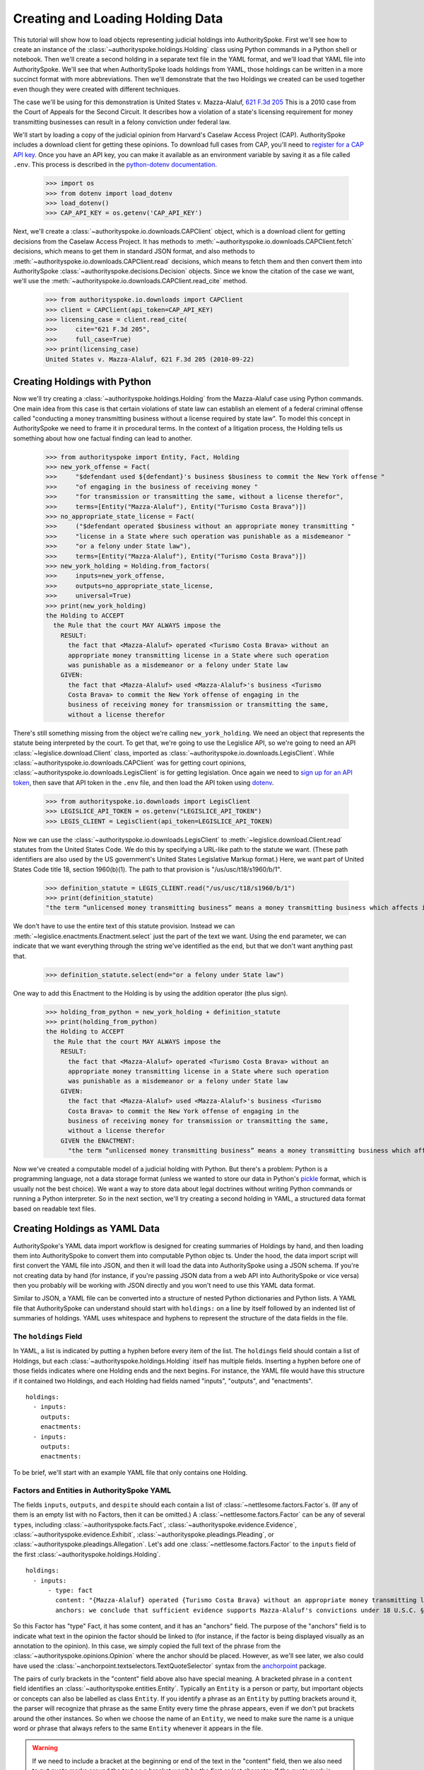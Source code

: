 ..  _create_holding_data:

Creating and Loading Holding Data
=================================

This tutorial will show how to load objects representing judicial
holdings into AuthoritySpoke. First we'll see how to create an instance
of the :class:`~authorityspoke.holdings.Holding` class using Python
commands in a Python shell or notebook. Then we'll create a second
holding in a separate text file in
the YAML format, and we'll load that YAML file into AuthoritySpoke.
We'll see that when AuthoritySpoke loads holdings from YAML, those
holdings can be written in a more succinct format with more
abbreviations. Then we'll demonstrate that the two Holdings we created
can be used together even though they were created with different
techniques.

The case we'll be using for this demonstration is United States v.
Mazza-Alaluf, `621 F.3d
205 <https://www.courtlistener.com/opinion/175697/united-states-v-mazza-alaluf/>`__
This is a 2010 case from the Court of Appeals for the Second Circuit. It
describes how a violation of a state's licensing requirement for money
transmitting businesses can result in a felony conviction under federal
law.

We'll start by loading a copy of the judicial opinion from Harvard's
Caselaw Access Project (CAP). AuthoritySpoke includes a download client
for getting these opinions. To download full cases from CAP, you'll need
to `register for a CAP API key <https://case.law/user/register/>`__.
Once you have an API key, you can make it available as an environment
variable by saving it as a file called ``.env``. This process is
described in the `python-dotenv
documentation <https://saurabh-kumar.com/python-dotenv/#getting-started>`__.

    >>> import os
    >>> from dotenv import load_dotenv
    >>> load_dotenv()
    >>> CAP_API_KEY = os.getenv('CAP_API_KEY')

Next, we'll create a :class:`~authorityspoke.io.downloads.CAPClient` object,
which is a download client for
getting decisions from the Caselaw Access Project. It has methods to
:meth:`~authorityspoke.io.downloads.CAPClient.fetch` decisions,
which means to get them in standard JSON format, and
also methods to :meth:`~authorityspoke.io.downloads.CAPClient.read`
decisions, which means to fetch them and then
convert them into AuthoritySpoke :class:`~authorityspoke.decisions.Decision` objects. Since we know the
citation of the case we want, we'll use the :meth:`~authorityspoke.io.downloads.CAPClient.read_cite` method.

    >>> from authorityspoke.io.downloads import CAPClient
    >>> client = CAPClient(api_token=CAP_API_KEY)
    >>> licensing_case = client.read_cite(
    >>>     cite="621 F.3d 205",
    >>>     full_case=True)
    >>> print(licensing_case)
    United States v. Mazza-Alaluf, 621 F.3d 205 (2010-09-22)


Creating Holdings with Python
-----------------------------

Now we'll try creating a :class:`~authorityspoke.holdings.Holding` from the Mazza-Alaluf case using Python
commands. One main idea from this case is that certain violations of
state law can establish an element of a federal criminal offense called
"conducting a money transmitting business without a license required by
state law". To model this concept in AuthoritySpoke we need to frame it in
procedural terms. In the context of a litigation process, the Holding tells us
something about how one factual finding can lead to another.

    >>> from authorityspoke import Entity, Fact, Holding
    >>> new_york_offense = Fact(
    >>>     "$defendant used ${defendant}'s business $business to commit the New York offense "
    >>>     "of engaging in the business of receiving money "
    >>>     "for transmission or transmitting the same, without a license therefor",
    >>>     terms=[Entity("Mazza-Alaluf"), Entity("Turismo Costa Brava")])
    >>> no_appropriate_state_license = Fact(
    >>>     ("$defendant operated $business without an appropriate money transmitting "
    >>>     "license in a State where such operation was punishable as a misdemeanor "
    >>>     "or a felony under State law"),
    >>>     terms=[Entity("Mazza-Alaluf"), Entity("Turismo Costa Brava")])
    >>> new_york_holding = Holding.from_factors(
    >>>     inputs=new_york_offense,
    >>>     outputs=no_appropriate_state_license,
    >>>     universal=True)
    >>> print(new_york_holding)
    the Holding to ACCEPT
      the Rule that the court MAY ALWAYS impose the
        RESULT:
          the fact that <Mazza-Alaluf> operated <Turismo Costa Brava> without an
          appropriate money transmitting license in a State where such operation
          was punishable as a misdemeanor or a felony under State law
        GIVEN:
          the fact that <Mazza-Alaluf> used <Mazza-Alaluf>'s business <Turismo
          Costa Brava> to commit the New York offense of engaging in the
          business of receiving money for transmission or transmitting the same,
          without a license therefor


There's still something missing from the object we're calling
``new_york_holding``. We need an object that represents the statute
being interpreted by the court. To get that, we're going to use the
Legislice API, so we're going to need an API :class:`~legislice.download.Client` class, imported as
:class:`~authorityspoke.io.downloads.LegisClient`\. While
:class:`~authorityspoke.io.downloads.CAPClient` was for getting court opinions,
:class:`~authorityspoke.io.downloads.LegisClient`  is for getting legislation. Once again we need to `sign
up for an API token <https://authorityspoke.com/account/signup/>`__,
then save that API token in the ``.env`` file, and then load the API
token using `dotenv <https://saurabh-kumar.com/python-dotenv/#getting-started>`__.

    >>> from authorityspoke.io.downloads import LegisClient
    >>> LEGISLICE_API_TOKEN = os.getenv("LEGISLICE_API_TOKEN")
    >>> LEGIS_CLIENT = LegisClient(api_token=LEGISLICE_API_TOKEN)

Now we can use the :class:`~authorityspoke.io.downloads.LegisClient` to
:meth:`~legislice.download.Client.read` statutes from the United
States Code. We do this by specifying a URL-like path to the statute we
want. (These path identifiers are also used by the US government's
United States Legislative Markup format.) Here, we want part of
United States Code title 18, section 1960(b)(1). The path to that
provision is "/us/usc/t18/s1960/b/1".

    >>> definition_statute = LEGIS_CLIENT.read("/us/usc/t18/s1960/b/1")
    >>> print(definition_statute)
    "the term “unlicensed money transmitting business” means a money transmitting business which affects interstate or foreign commerce in any manner or degree and— is operated without an appropriate money transmitting license in a State where such operation is punishable as a misdemeanor or a felony under State law, whether or not the defendant knew that the operation was required to be licensed or that the operation was so punishable; fails to comply with the money transmitting business registration requirements under section 5330 of title 31, United States Code, or regulations prescribed under such section; or otherwise involves the transportation or transmission of funds that are known to the defendant to have been derived from a criminal offense or are intended to be used to promote or support unlawful activity;" (/us/usc/t18/s1960/b/1 2013-07-18)

We don't have to use the entire text of this statute provision. Instead
we can :meth:`~legislice.enactments.Enactment.select` just the part of the text we want. Using the ``end``
parameter, we can indicate that we want everything through the string
we've identified as the ``end``, but that we don't want anything past
that.

    >>> definition_statute.select(end="or a felony under State law")

One way to add this Enactment to the Holding is by using the addition
operator (the plus sign).

    >>> holding_from_python = new_york_holding + definition_statute
    >>> print(holding_from_python)
    the Holding to ACCEPT
      the Rule that the court MAY ALWAYS impose the
        RESULT:
          the fact that <Mazza-Alaluf> operated <Turismo Costa Brava> without an
          appropriate money transmitting license in a State where such operation
          was punishable as a misdemeanor or a felony under State law
        GIVEN:
          the fact that <Mazza-Alaluf> used <Mazza-Alaluf>'s business <Turismo
          Costa Brava> to commit the New York offense of engaging in the
          business of receiving money for transmission or transmitting the same,
          without a license therefor
        GIVEN the ENACTMENT:
          "the term “unlicensed money transmitting business” means a money transmitting business which affects interstate or foreign commerce in any manner or degree and— is operated without an appropriate money transmitting license in a State where such operation is punishable as a misdemeanor or a felony under State law…" (/us/usc/t18/s1960/b/1 2013-07-18)


Now we've created a computable model of a judicial holding with Python.
But there's a problem: Python is a programming language, not a data
storage format (unless we wanted to store our data in Python's
`pickle <https://docs.python.org/3/library/pickle.html>`__ format, which
is usually not the best choice). We want a way to store data about legal
doctrines without writing Python commands or running a Python
interpreter. So in the next section, we'll try creating a second holding
in YAML, a structured data format based on readable text files.

..  _create_holdings_as_yaml_data:

Creating Holdings as YAML Data
------------------------------

AuthoritySpoke's YAML data import workflow is designed for creating
summaries of Holdings by hand, and then loading them into AuthoritySpoke
to convert them into computable Python objec ts. Under the hood, the data
import script will first convert the YAML file into JSON, and then it
will load the data into AuthoritySpoke using a JSON schema. If you're
not creating data by hand (for instance, if you're passing JSON data
from a web API into AuthoritySpoke or vice versa) then you probably will
be working with JSON directly and you won't need to use this YAML data
format.

Similar to JSON, a YAML file can be converted into a structure of nested
Python dictionaries and Python lists. A YAML file that AuthoritySpoke
can understand should start with ``holdings:`` on a line by itself
followed by an indented list of summaries of holdings. YAML uses
whitespace and hyphens to represent the structure of the data fields in
the file.

The ``holdings`` Field
~~~~~~~~~~~~~~~~~~~~~~

In YAML, a list is indicated by putting a hyphen before every item of
the list. The ``holdings`` field should contain a list of Holdings, but
each :class:`~authorityspoke.holdings.Holding` itself has multiple fields. Inserting a hyphen before one
of those fields indicates where one Holding ends and the next begins.
For instance, the YAML file would have this structure if it contained
two Holdings, and each Holding had fields named "inputs", "outputs", and
"enactments".

::

    holdings:
      - inputs:
        outputs:
        enactments:
      - inputs:
        outputs:
        enactments:

To be brief, we'll start with an example YAML file that only contains one
Holding.

Factors and Entities in AuthoritySpoke YAML
~~~~~~~~~~~~~~~~~~~~~~~~~~~~~~~~~~~~~~~~~~~

The fields ``inputs``, ``outputs``, and ``despite`` should each contain
a list of :class:`~nettlesome.factors.Factor`\s. (If any of them is an empty list with no Factors,
then it can be omitted.) A :class:`~nettlesome.factors.Factor` can be any of several ``type``\ s,
including :class:`~authorityspoke.facts.Fact`\, :class:`~authorityspoke.evidence.Evidence`\, 
:class:`~authorityspoke.evidence.Exhibit`\, :class:`~authorityspoke.pleadings.Pleading`\, or
:class:`~authorityspoke.pleadings.Allegation`\. Let's add one :class:`~nettlesome.factors.Factor` 
to the ``inputs`` field of the first :class:`~authorityspoke.holdings.Holding`\.

::

    holdings:
      - inputs:
          - type: fact
            content: "{Mazza-Alaluf} operated {Turismo Costa Brava} without an appropriate money transmitting license in a State where such operation was punishable as a misdemeanor or a felony under State law"
            anchors: we conclude that sufficient evidence supports Mazza-Alaluf's convictions under 18 U.S.C. § 1960(b)(1)(A) for conspiring to operate and operating a money transmitting business without appropriate state licenses.

So this Factor has "type" Fact, it has some content, and it has an
"anchors" field. The purpose of the "anchors" field is to indicate what
text in the opinion the factor should be linked to (for instance, if the
factor is being displayed visually as an annotation to the opinion). In
this case, we simply copied the full text of the phrase from the :class:`~authorityspoke.opinions.Opinion`
where the anchor should be
placed. However, as we'll see later, we also could have used the
:class:`~anchorpoint.textselectors.TextQuoteSelector` syntax from 
the `anchorpoint <https://anchorpoint.readthedocs.io/en/latest/>`__ package.

The pairs of curly brackets in the "content" field above also have
special meaning. A bracketed phrase in a ``content`` field identifies an
:class:`~authorityspoke.entities.Entity`\. Typically 
an ``Entity`` is a person or party, but important
objects or concepts can also be labelled as class ``Entity``. If you
identify a phrase as an ``Entity`` by putting brackets around it, the
parser will recognize that phrase as the same Entity every time the
phrase appears, even if we don't put brackets around the other
instances. So when we choose the name of an ``Entity``, we need to make
sure the name is a unique word or phrase that always refers to the same
``Entity`` whenever it appears in the file.

.. warning::
    If we need to include a bracket at the beginning or end of the text in
    the "content" field, then we also need to put quote marks around the
    text so a bracket won't be the first or last character. If the quote mark is
    missing and a curly bracket is the first character of the text field,
    then the parser won't understand that the field is supposed to be text.

Facts can also have ``truth`` fields. For instance, because this Fact
contains ``truth: false``, its meaning is reversed, so it now means "it
is False that Turismo Costa Brava was a domestic financial institution".

::

      - type: fact
        content: Turismo Costa Brava was a domestic financial institution
        truth: false

Enactments in AuthoritySpoke YAML
~~~~~~~~~~~~~~~~~~~~~~~~~~~~~~~~~

Here's the ``enactments`` field from the main :class:`~authorityspoke.holdings.Holding` in the
Mazza-Alaluf case. It only contains one :class:`~legislice.enactments.Enactment`:

::

        enactments:
          - node: /us/usc/t18/s1960/b/1/A
            anchors: state money transmitting licenses, see |18 U.S.C. § 1960(b)(1)(A)|

(In this example, the ``enactments`` field isn't prefixed with a hyphen,
because it's not the first field of a new Holding. However, the ``node``
field is prefixed with a hyphen, because it is the first field of a new
Enactment.)

The ``node`` field indicates the location of the statute text being
cited: USC title 18, section 1960(b)(1)(A). (The AuthoritySpoke API
currently only serves citations to the US Constitution or the United
States Code.) Like Factors, Enactments can also have ``anchors``. This
time, the ``anchors`` field contains added "\|" characters called pipes,
that look like vertical lines. These pipes are part of an optional
shorthand syntax for locating a text passage within the :class:`~authorityspoke.opinions.Opinion`\. The
purpose of the pipe characters is to split the quotation into a "prefix"
to the left of the first pipe, an "exact" text, and a "suffix" to the
right of the second pipe. Only the "exact" text is considered to be the
anchor for an annotation showing were the Enactment can be found. The
reason for also including a prefix and suffix is to make the text
selector unambiguous. If the "exact" text of the anchor is the same as
text that appears somewhere else in the opinion, then the text anchor
can become unique by adding a unique prefix. Because the second pipe in
the ``anchors`` string has nothing after it, there is no suffix for this
text selector.

Instead of using the pipe syntax, enactments can also identify only part
of the text of a provision with "prefix", "exact", and "suffix" fields,
using the :class:`~anchorpoint.textselectors.TextQuoteSelector` syntax.
(Compare the `W3C data standard <https://www.w3.org/TR/annotation-model/#text-quote-selector>`__.) Here's an example:

::

        enactments:
          - node: /us/usc/t18/s1960/b/1/A
            anchors:
              prefix: state money transmitting licenses, see
              exact: 18 U.S.C. § 1960(b)(1)(A)

The ``suffix`` field has been omitted because a suffix isn't needed to make
the text selector unique.

Even though the ``enactments`` field only contains one Enactment, the
``enactments_despite`` field contains one additional Enactment. This
means that the Holding applies "despite" the Enactment in that field. In
other words, the Holding rejects any argument that the Enactment will
change the outcome. This Enactment is a provision from Title 31 of the
United States Code, while the other Enactment was from Title 18.

::

        enactments_despite:
          - node: /us/usc/t31/s5312/b/1
            name: domestic institution statute

Holding Anchors
~~~~~~~~~~~~~~~

The holding also contains an ``anchors`` field that isn't nested inside
any Factor. This field represents the text anchor for the :class:`~authorityspoke.holdings.Holding`
itself. If such a holding anchor is included, it should reference the
place in the opinion where the court indicates that it's endorsing the
legal rule stated in the Holding, and accepting it as binding law in the
court's jurisdiction.

::

        anchors:
          - prefix: Accordingly, we conclude that the
            suffix: In any event

This time the ``anchors`` field uses another slightly different format.
The ``prefix`` and ``suffix`` for the :class:`~anchorpoint.textselectors.TextQuoteSelector` are included
as separate lines in the YAML file, but the ``exact`` text of the anchor
passage has been omitted. Alternatively, the ``anchors`` field could have included the
``prefix`` and ``exact`` fields, but omitted the ``suffix``. We just
need to include enough information so the text selector can only
possibly refer to one location in the court's opinion.

Booleans in YAML
~~~~~~~~~~~~~~~~

Holdings can also contain three true/false fields describing the legal
doctrine supported by the holding. All three of these fields default to
False, so they only need to be included in the file if they need to be
set to True. The fields are:

* universal: whether the Holding applies in "all" situations where the inputs are present

* mandatory: whether the court "must" impose the results described in the "outputs" field when the Holding applies. (In other words, "mandatory" means "not discretionary")

* exclusive: whether the inputs described by the Holding are the only way to achieve the outputs. (For instance, if a Holding describes the elements of a crime, it might also say that committing the elements of the crime is the "exclusive" way for a person to be guilty of the crime.)

Here's the complete ``holdings`` field of the YAML file, with all the
Factors filled in. Two boolean fields appear at the end.

::

    holdings:
      - inputs:
          - type: fact
            content: "{Mazza-Alaluf} operated {Turismo Costa Brava} without an appropriate money transmitting license in a State where such operation was punishable as a misdemeanor or a felony under State law"
            anchors: we conclude that sufficient evidence supports Mazza-Alaluf's convictions under 18 U.S.C. § 1960(b)(1)(A) for conspiring to operate and operating a money transmitting business without appropriate state licenses.
          - type: fact
            content: Mazza-Alaluf operated Turismo Costa Brava as a business
            anchors: Mazza-Alaluf does not contest that he owned and managed Turismo
          - type: fact
            content: Turismo Costa Brava was a money transmitting business
            anchors: record evidence that Turismo conducted substantial money transmitting business in the three states
        despite:
          - type: fact
            content: Turismo Costa Brava was a domestic financial institution
            truth: False
            anchors: without respect to whether or not Turismo was a "domestic financial institution"
        outputs:
          - type: fact
            content: Mazza-Alaluf committed the offense of conducting a money transmitting business without a license required by state law
            anchors: a crime to operate a money transmitting business without appropriate state licenses,
        enactments:
          - node: /us/usc/t18/s1960/b/1/A
            anchors: state money transmitting licenses, see |18 U.S.C. § 1960(b)(1)(A)|
        enactments_despite:
          - node: /us/usc/t31/s5312/b/1
            anchors:
              - § 5312(b)(1) (defining "domestic financial institution")
        anchors:
          - prefix: Accordingly, we conclude that the
            suffix: In any event
        universal: true
        mandatory: true

Loading Holdings from YAML
--------------------------

Let's save the example YAML above to a file, and then load the file with
AuthoritySpoke. Let's say the YAML file will be called ``myfile.yaml``,
and the path to that file from this notebook will be
``path/to/myfile.yaml``. In order to load not just the Holdings but also
the text anchors, we'll load the file using the
:func:`authorityspoke.io.readers.read_holdings_with_anchors` function. Notice that we're using the
``filepath`` parameter instead of ``filename``.

    >>> from authorityspoke.io.loaders import read_anchored_holdings_from_file
    >>> holding_and_anchors = read_anchored_holdings_from_file(
    >>>     filepath="path/to/myfile.yaml",
    >>>     client=LEGIS_CLIENT)
    >>> holding_from_yaml = holding_and_anchors.holdings[0]

Next, we'll print the holding we loaded to see how AuthoritySpoke
interpreted the YAML file.

    >>> print(holding_from_yaml)
    the Holding to ACCEPT
      the Rule that the court MUST ALWAYS impose the
        RESULT:
          the fact that <Mazza-Alaluf> committed the offense of conducting a
          money transmitting business without a license required by state law
        GIVEN:
          the fact that <Mazza-Alaluf> operated <Turismo Costa Brava> without an
          appropriate money transmitting license in a State where such operation
          was punishable as a misdemeanor or a felony under State law
          the fact that <Mazza-Alaluf> operated <Turismo Costa Brava> as a
          business
          the fact that <Turismo Costa Brava> was a money transmitting business
        DESPITE:
          the fact it was false that <Turismo Costa Brava> was a domestic
          financial institution
        GIVEN the ENACTMENT:
          "is operated without an appropriate money transmitting license in a State where such operation is punishable as a misdemeanor or a felony under State law, whether or not the defendant knew that the operation was required to be licensed or that the operation was so punishable;" (/us/usc/t18/s1960/b/1/A 2013-07-18)
        DESPITE the ENACTMENT:
          "“domestic financial agency” and “domestic financial institution” apply to an action in the United States of a financial agency or institution." (/us/usc/t31/s5312/b/1 2013-07-18)


The Holding that we created in Python and the Holding that we created in
YAML are both valid AuthoritySpoke objects. We can demonstrate this by
adding the two Holdings together to make a combined Holding that uses
information from both of them.

    >>> combined_holding = holding_from_python + holding_from_yaml
    >>> print(combined_holding)
    the Holding to ACCEPT
      the Rule that the court MAY ALWAYS impose the
        RESULT:
          the fact that <Mazza-Alaluf> committed the offense of conducting a
          money transmitting business without a license required by state law
          the fact that <Mazza-Alaluf> operated <Turismo Costa Brava> without an
          appropriate money transmitting license in a State where such operation
          was punishable as a misdemeanor or a felony under State law
        GIVEN:
          the fact that <Mazza-Alaluf> operated <Turismo Costa Brava> as a
          business
          the fact that <Turismo Costa Brava> was a money transmitting business
          the fact that <Mazza-Alaluf> used <Mazza-Alaluf>'s business <Turismo
          Costa Brava> to commit the New York offense of engaging in the
          business of receiving money for transmission or transmitting the same,
          without a license therefor
        DESPITE:
          the fact it was false that <Turismo Costa Brava> was a domestic
          financial institution
        GIVEN the ENACTMENT:
          "the term “unlicensed money transmitting business” means a money transmitting business which affects interstate or foreign commerce in any manner or degree and— is operated without an appropriate money transmitting license in a State where such operation is punishable as a misdemeanor or a felony under State law, whether or not the defendant knew that the operation was required to be licensed or that the operation was so punishable;…" (/us/usc/t18/s1960/b/1 2013-07-18)
        DESPITE the ENACTMENT:
          "“domestic financial agency” and “domestic financial institution” apply to an action in the United States of a financial agency or institution." (/us/usc/t31/s5312/b/1 2013-07-18)


By combining the two Holdings, AuthoritySpoke has inferred that the :class:`~authorityspoke.facts.Fact`
that a defendant has committed the New York offense can substitute for the
Fact that the defendant operated "without an appropriate money
transmitting license in a State where such operation was punishable as a
misdemeanor or a felony under State law". If the former Fact is
available, then the offense can be established even if the latter Fact
hasn't been found yet.

Assigning Names to Factors and Enactments in YAML
-------------------------------------------------

The YAML data input format is still verbose, but there's one more
feature we can use to shorten it. If a :class:`~nettlesome.factors.Factor` 
or :class:`~legislice.enactments.Enactment` is going to
be used more than once in the same file, we can add a ``name`` field to
the YAML for that object. Then, anytime the same object needs to be
reused, we can just repeat the object's ``name`` rather than rewriting the
whole object. 

.. warning::
    Similar to the names of Entities as discussed above, any
    names assigned to Factors or Enactments need to be unique in the file.
    They should only appear in the text of a ``content`` field if they're
    intended to refer to the Factor or Enactment that has been given that
    name.

Here's an example where the Holding we've been calling
``holding_from_python`` has been rewritten into the YAML file. Inside
that Holding, one Factor and one Enactment have been assigned
names. Then, later in the file, the Factor and Enactment are
referenced by name instead of being rewritten in full. Here's the entire
updated YAML file. (This is the same as the file
``example_data/holdings/holding_mazza_alaluf.yaml``.)

.. parsed-literal::

  holdings:
    - inputs:
      - type: fact
        content: "{Mazza-Alaluf} used Mazza-Alaluf's business {Turismo Costa Brava} to commit the New York offense of engaging in the business of receiving money for transmission or transmitting the same, without a license therefor"
      outputs:
      - type: fact
        content: Mazza-Alaluf operated Turismo Costa Brava without an appropriate money transmitting license in a State where such operation was punishable as a misdemeanor or a felony under State law
        anchors: we conclude that sufficient evidence supports Mazza-Alaluf's convictions under 18 U.S.C. § 1960(b)(1)(A) for conspiring to operate and operating a money transmitting business without appropriate state licenses.
        name: operated without license
      enactments:
      - node: /us/usc/t18/s1960/b/1
        anchors: state money transmitting licenses, see |18 U.S.C. § 1960(b)(1)(A)|
        name: state money transmitting license provision
      universal: true
    - inputs:
        - operated without license
        - type: fact
          content: Mazza-Alaluf operated Turismo Costa Brava as a business
          anchors: Mazza-Alaluf does not contest that he owned and managed Turismo
        - type: fact
          content: Turismo Costa Brava was a money transmitting business
          anchors: record evidence that Turismo conducted substantial money transmitting business in the three states
      despite:
        - type: fact
          content: Turismo Costa Brava was a domestic financial institution
          truth: False
          anchors: without respect to whether or not Turismo was a "domestic financial institution"
      outputs:
        - type: fact
          content: Mazza-Alaluf committed the offense of conducting a money transmitting business without a license required by state law
          anchors: a crime to operate a money transmitting business without appropriate state licenses,
      enactments:
        - state money transmitting license provision
      enactments_despite:
        - node: /us/usc/t31/s5312/b/1
          anchors:
            - § 5312(b)(1) (defining "domestic financial institution")
      anchors:
        - prefix: Accordingly, we conclude that the
          suffix: In any event
      universal: true
      mandatory: true


In the YAML above, a Factor is assigned the name "operated without
license", and then the second time the Factor is used, it's referenced
just by the name "operated without license". In the same way, an
Enactment is assigned the name "state money transmitting license
provision".

Now when we load a file with this YAML, we'll get both Holdings.

    >>> both_holdings_with_anchors = read_anchored_holdings_from_file(
    >>>     filename="holding_mazza_alaluf.yaml",
    >>>     client=LEGIS_CLIENT)
    >>> len(both_holdings_with_anchors.holdings)
    2
